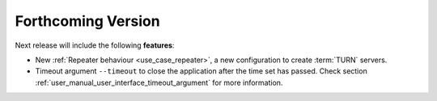 
.. add orphan tag when new info added to this file
.. :orphan:

###################
Forthcoming Version
###################

Next release will include the following **features**:

* New :ref:`Repeater behaviour <use_case_repeater>`,
  a new configuration to create :term:`TURN` servers.

* Timeout argument ``--timeout`` to close the application after the time set has passed.
  Check section :ref:`user_manual_user_interface_timeout_argument` for more information.
